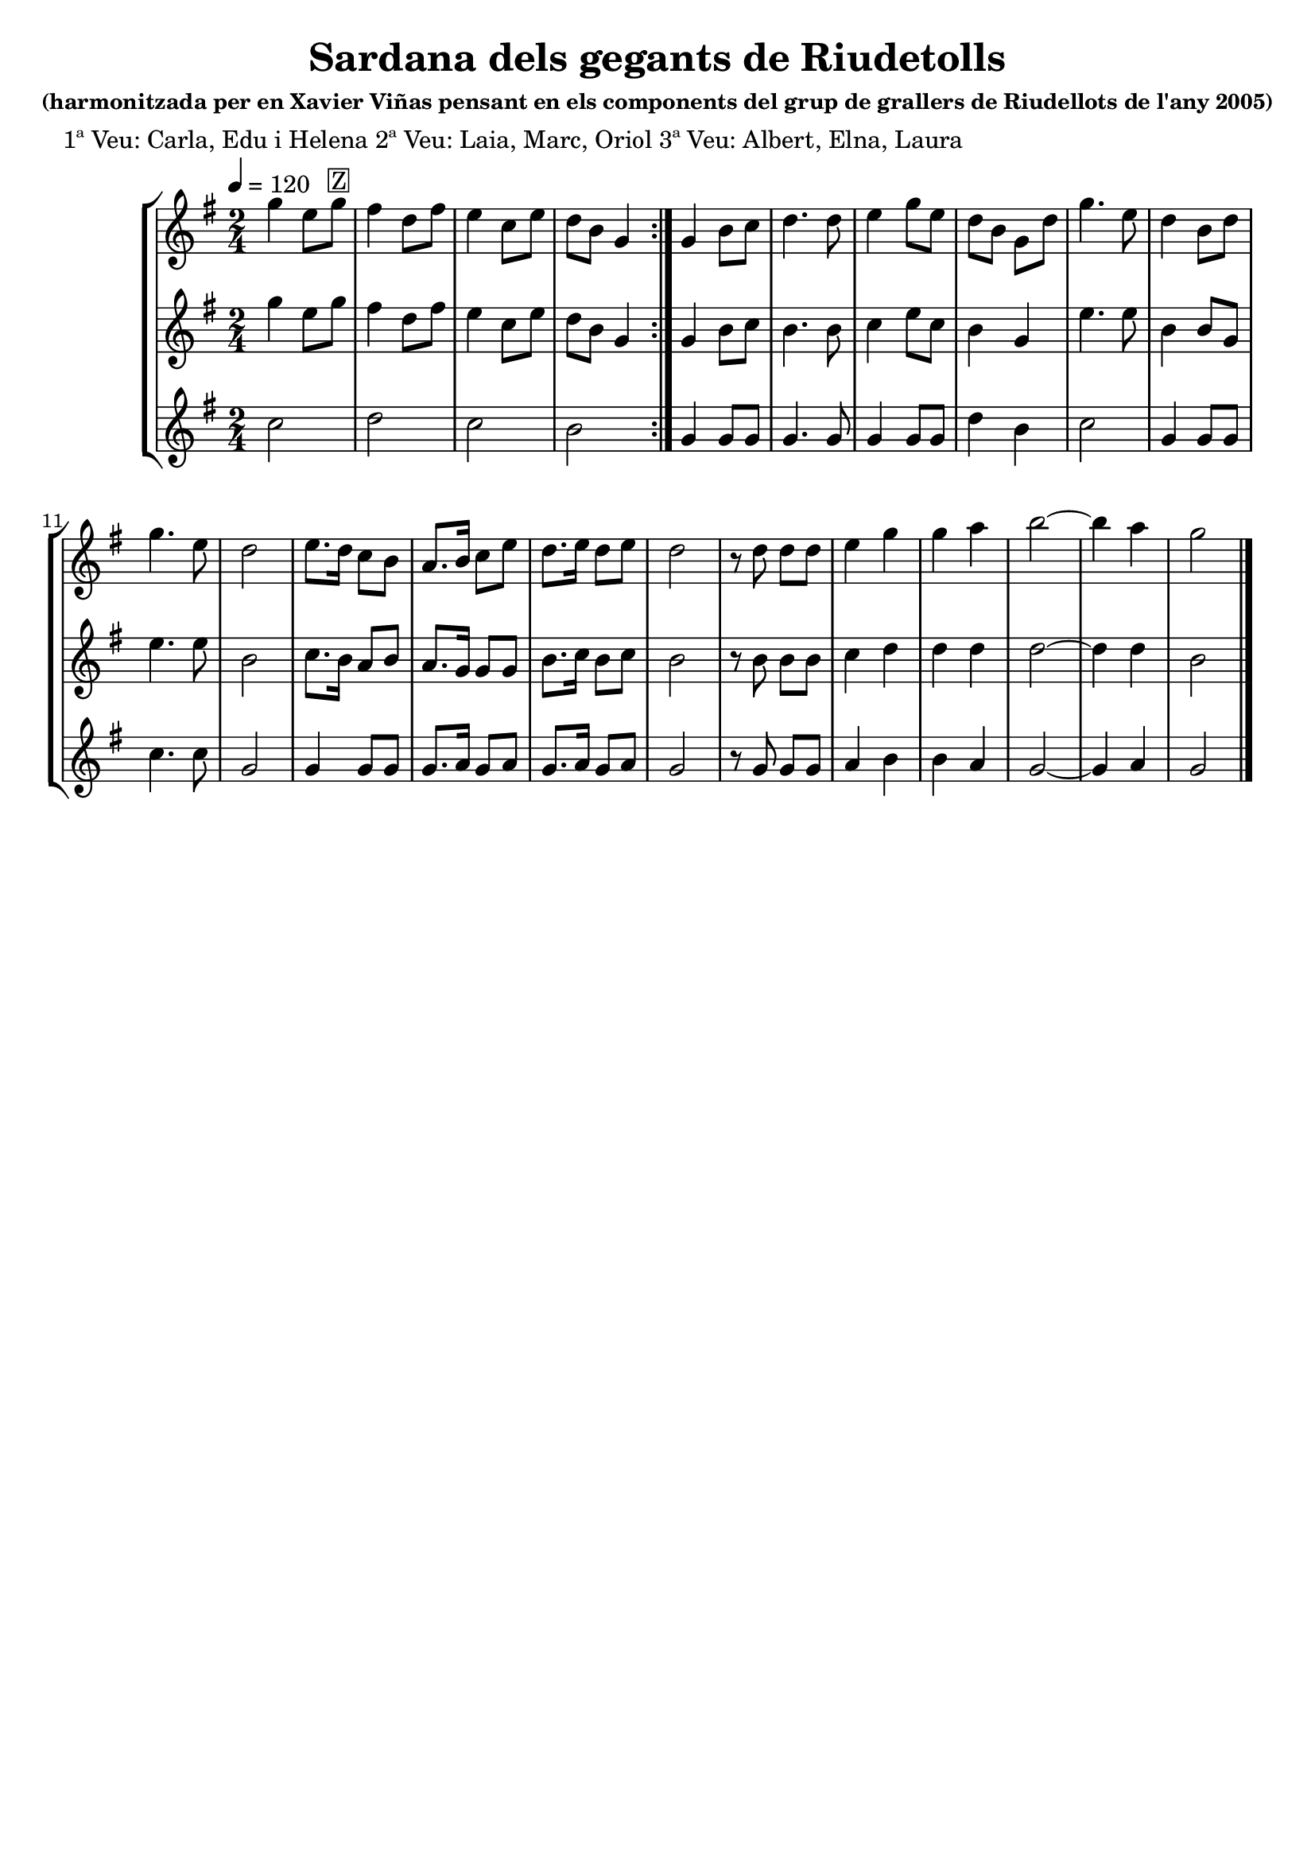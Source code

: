 \version "2.16.2"

\header {
  dedication=""
  title="Sardana dels gegants de Riudetolls"
  subtitle=""
  subsubtitle="(harmonitzada per en Xavier Viñas pensant en\nels components del grup de grallers de Riudellots\nde l'any 2005)"
  poet="1ª Veu: Carla, Edu i Helena\n2ª Veu: Laia, Marc, Oriol\n3ª Veu: Albert, Elna, Laura"
  meter=""
  piece=""
  composer=""
  arranger=""
  opus=""
  instrument=""
  copyright=""
  tagline=""
}

liniaroAa =
\relative g''
{
  \tempo 4=120
  \clef treble
  \key g \major
  \time 2/4
  \repeat volta 2 { g4  e8 g ^\markup {\box {Z}}  |
  fis4 d8 fis   |
  e4 c8  e  |
  d8 b g4  | }
  %05
  g4 b8 c  |
  d4. d8  |
  e4 g8 e  |
  d8 b g d'  |
  g4. e8  |
  %10
  d4 b8 d  |
  g4. e8  |
  d2  |
  e8. d16 c8 b  |
  a8. b16 c8 e  |
  %15
  d8. e16 d8 e  |
  d2  |
  r8 d d d  |
  e4 g  |
  g4 a  |
  %20
  b2 ~  | % troigo!
  b4 a  |
  g2  \bar "|."
}

liniaroAb =
\relative g''
{
  \tempo 4=120
  \clef treble
  \key g \major
  \time 2/4
  \repeat volta 2 { g4 e8 g  |
  fis4 d8 fis  |
  e4 c8 e  |
  d8 b g4  | }
  %05
  g4 b8 c  |
  b4. b8  |
  c4 e8 c  |
  b4 g  |
  e'4. e8  |
  %10
  b4 b8 g  |
  e'4. e8  |
  b2  |
  c8. b16 a8 b  |
  a8. g16 g8 g  |
  %15
  b8. c16 b8 c  |
  b2  |
  r8 b b b  |
  c4 d  |
  d4 d  |
  %20
  d2 ~  |
  d4 d  |
  b2  \bar "|."
}

liniaroAc =
\relative c''
{
  \tempo 4=120
  \clef treble
  \key g \major
  \time 2/4
  \repeat volta 2 { c2  |
  d2  |
  c2  |
  b2  | }
  %05
  g4 g8 g  |
  g4. g8  |
  g4 g8 g  |
  d'4 b  |
  c2  |
  %10
  g4 g8 g  |
  c4. c8  |
  g2  |
  g4 g8 g  |
  g8. a16 g8 a  |
  %15
  g8. a16 g8 a  |
  g2  |
  r8 g g g  |
  a4 b  |
  b4 a  |
  %20
  g2 ~  |
  g4 a  |
  g2  \bar "|."
}

\bookpart {
  \score {
    \new StaffGroup {
      \override Score.RehearsalMark.self-alignment-X = #LEFT
      <<
        \new Staff \with {instrumentName = #"" shortInstrumentName = #" "} \liniaroAa
        \new Staff \with {instrumentName = #"" shortInstrumentName = #" "} \liniaroAb
        \new Staff \with {instrumentName = #"" shortInstrumentName = #" "} \liniaroAc
      >>
    }
    \layout {}
  }
  \score { \unfoldRepeats
    \new StaffGroup {
      \override Score.RehearsalMark.self-alignment-X = #LEFT
      <<
        \new Staff \with {instrumentName = #"" shortInstrumentName = #" "} \liniaroAa
        \new Staff \with {instrumentName = #"" shortInstrumentName = #" "} \liniaroAb
        \new Staff \with {instrumentName = #"" shortInstrumentName = #" "} \liniaroAc
      >>
    }
    \midi {}
  }
}

\bookpart {
  \header {instrument=""}
  \score {
    \new StaffGroup {
      \override Score.RehearsalMark.self-alignment-X = #LEFT
      <<
        \new Staff \liniaroAa
      >>
    }
    \layout {}
  }
  \score { \unfoldRepeats
    \new StaffGroup {
      \override Score.RehearsalMark.self-alignment-X = #LEFT
      <<
        \new Staff \liniaroAa
      >>
    }
    \midi {}
  }
}

\bookpart {
  \header {instrument=""}
  \score {
    \new StaffGroup {
      \override Score.RehearsalMark.self-alignment-X = #LEFT
      <<
        \new Staff \liniaroAb
      >>
    }
    \layout {}
  }
  \score { \unfoldRepeats
    \new StaffGroup {
      \override Score.RehearsalMark.self-alignment-X = #LEFT
      <<
        \new Staff \liniaroAb
      >>
    }
    \midi {}
  }
}

\bookpart {
  \header {instrument=""}
  \score {
    \new StaffGroup {
      \override Score.RehearsalMark.self-alignment-X = #LEFT
      <<
        \new Staff \liniaroAc
      >>
    }
    \layout {}
  }
  \score { \unfoldRepeats
    \new StaffGroup {
      \override Score.RehearsalMark.self-alignment-X = #LEFT
      <<
        \new Staff \liniaroAc
      >>
    }
    \midi {}
  }
}

